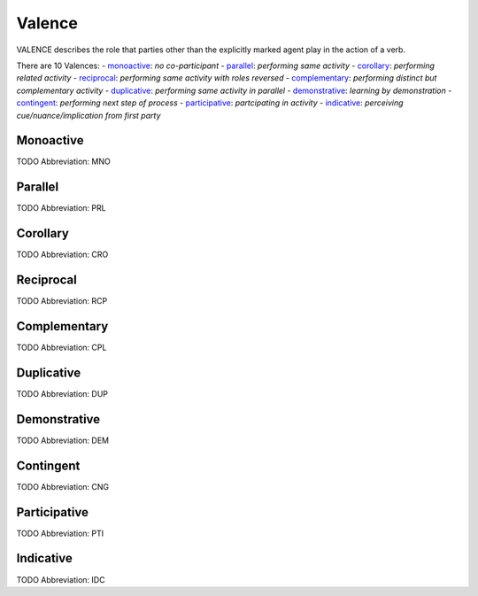 
Valence
=======
VALENCE describes the role that parties other than the explicitly
marked agent play in the action of a verb.

There are 10 Valences:
- monoactive_: *no co-participant*
- parallel_: *performing same activity*
- corollary_: *performing related activity*
- reciprocal_: *performing same activity with roles reversed*
- complementary_: *performing distinct but complementary activity*
- duplicative_: *performing same activity in parallel*
- demonstrative_: *learning by demonstration*
- contingent_: *performing next step of process*
- participative_: *partcipating in activity*
- indicative_: *perceiving cue/nuance/implication from first party*





.. _MNO:
Monoactive
----------
TODO
Abbreviation: MNO

.. _PRL:
Parallel
--------
TODO
Abbreviation: PRL

.. _CRO:
Corollary
---------
TODO
Abbreviation: CRO

.. _RCP:
Reciprocal
----------
TODO
Abbreviation: RCP

.. _CPL:
Complementary
-------------
TODO
Abbreviation: CPL

.. _DUP:
Duplicative
-----------
TODO
Abbreviation: DUP

.. _DEM:
Demonstrative
-------------
TODO
Abbreviation: DEM

.. _CNG:
Contingent
----------
TODO
Abbreviation: CNG

.. _PTI:
Participative
-------------
TODO
Abbreviation: PTI

.. _IDC:
Indicative
----------
TODO
Abbreviation: IDC


